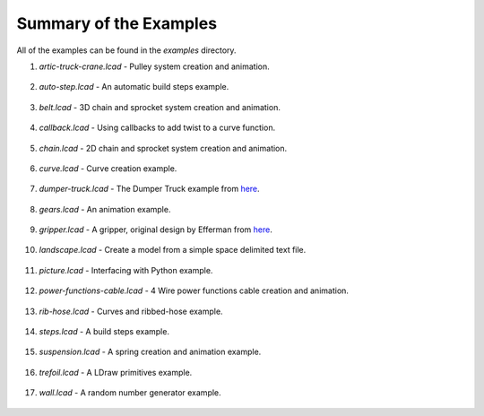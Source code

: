 Summary of the Examples
=======================

All of the examples can be found in the *examples* directory.

1. *artic-truck-crane.lcad* - Pulley system creation and animation.

.. figure:: crane.png
   :scale: 50%

2. *auto-step.lcad* - An automatic build steps example.

.. figure:: auto-step.png
   :scale: 50%

3. *belt.lcad* - 3D chain and sprocket system creation and animation.

.. figure:: belt.png
   :scale: 50%

4. *callback.lcad* - Using callbacks to add twist to a curve function.

.. figure:: callback.png
   :scale: 50%
      
5. *chain.lcad* - 2D chain and sprocket system creation and animation.

.. figure:: chain.png
   :scale: 50%

6. *curve.lcad* - Curve creation example.

.. figure:: curve.png
   :scale: 50%

7. *dumper-truck.lcad* - The Dumper Truck example from `here <http://www.holly-wood.it/mlcad/basic1-en.html>`_.

.. figure:: dumper-truck5.png
   :scale: 50%

8. *gears.lcad* - An animation example.

.. figure:: gears_00001.png
   :scale: 50%

9. *gripper.lcad* - A gripper, original design by Efferman from `here <http://www.brickshelf.com/cgi-bin/gallery.cgi?i=5724663>`_.

.. figure:: gripper.png
   :scale: 50%

10. *landscape.lcad* - Create a model from a simple space delimited text file.

.. figure:: landscape.png
   :scale: 50%
	   
11. *picture.lcad* - Interfacing with Python example.

.. figure:: picture.png
   :scale: 50%

12. *power-functions-cable.lcad* - 4 Wire power functions cable creation and animation.

.. figure:: power-functions-cable.png
   :scale: 50%
	   
13. *rib-hose.lcad* - Curves and ribbed-hose example.

.. figure:: rib-hose.png
   :scale: 50%

14. *steps.lcad* - A build steps example.

.. figure:: step20.png
   :scale: 50%

15. *suspension.lcad* - A spring creation and animation example.

.. figure:: suspension.png
   :scale: 50%

16. *trefoil.lcad* - A LDraw primitives example.

.. figure:: trefoil.png
   :scale: 50%

17. *wall.lcad* - A random number generator example.

.. figure:: wall.png
   :scale: 50%

